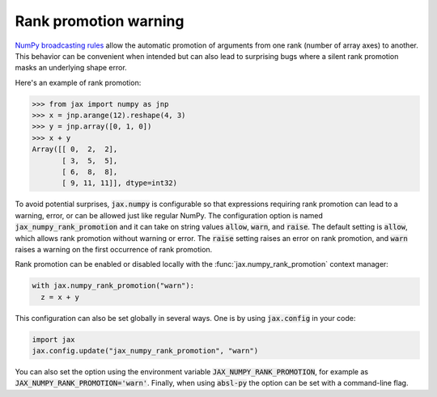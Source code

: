 Rank promotion warning
======================

`NumPy broadcasting rules
<https://docs.scipy.org/doc/numpy/user/basics.broadcasting.html#general-broadcasting-rules>`_
allow the automatic promotion of arguments from one rank (number of array axes)
to another. This behavior can be convenient when intended but can also lead to
surprising bugs where a silent rank promotion masks an underlying shape error.

Here's an example of rank promotion:

>>> from jax import numpy as jnp
>>> x = jnp.arange(12).reshape(4, 3)
>>> y = jnp.array([0, 1, 0])
>>> x + y
Array([[ 0,  2,  2],
       [ 3,  5,  5],
       [ 6,  8,  8],
       [ 9, 11, 11]], dtype=int32)

To avoid potential surprises, :code:`jax.numpy` is configurable so that
expressions requiring rank promotion can lead to a warning, error, or can be
allowed just like regular NumPy. The configuration option is named
:code:`jax_numpy_rank_promotion` and it can take on string values
:code:`allow`, :code:`warn`, and :code:`raise`. The default setting is
:code:`allow`, which allows rank promotion without warning or error.
The :code:`raise` setting raises an error on rank promotion, and :code:`warn`
raises a warning on the first occurrence of rank promotion.

Rank promotion can be enabled or disabled locally with the :func:`jax.numpy_rank_promotion`
context manager:

.. code-block:: python

   with jax.numpy_rank_promotion("warn"):
     z = x + y

This configuration can also be set globally in several ways.
One is by using :code:`jax.config` in your code:

.. code-block:: python

  import jax
  jax.config.update("jax_numpy_rank_promotion", "warn")

You can also set the option using the environment variable
:code:`JAX_NUMPY_RANK_PROMOTION`, for example as
:code:`JAX_NUMPY_RANK_PROMOTION='warn'`. Finally, when using :code:`absl-py`
the option can be set with a command-line flag.
